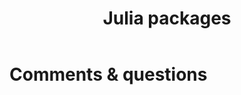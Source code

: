 #+title: Julia packages
#+description: Practice
#+colordes: #dc7309
#+slug: jl-05-pkg
#+weight: 5

#+OPTIONS: toc:2


* Comments & questions
